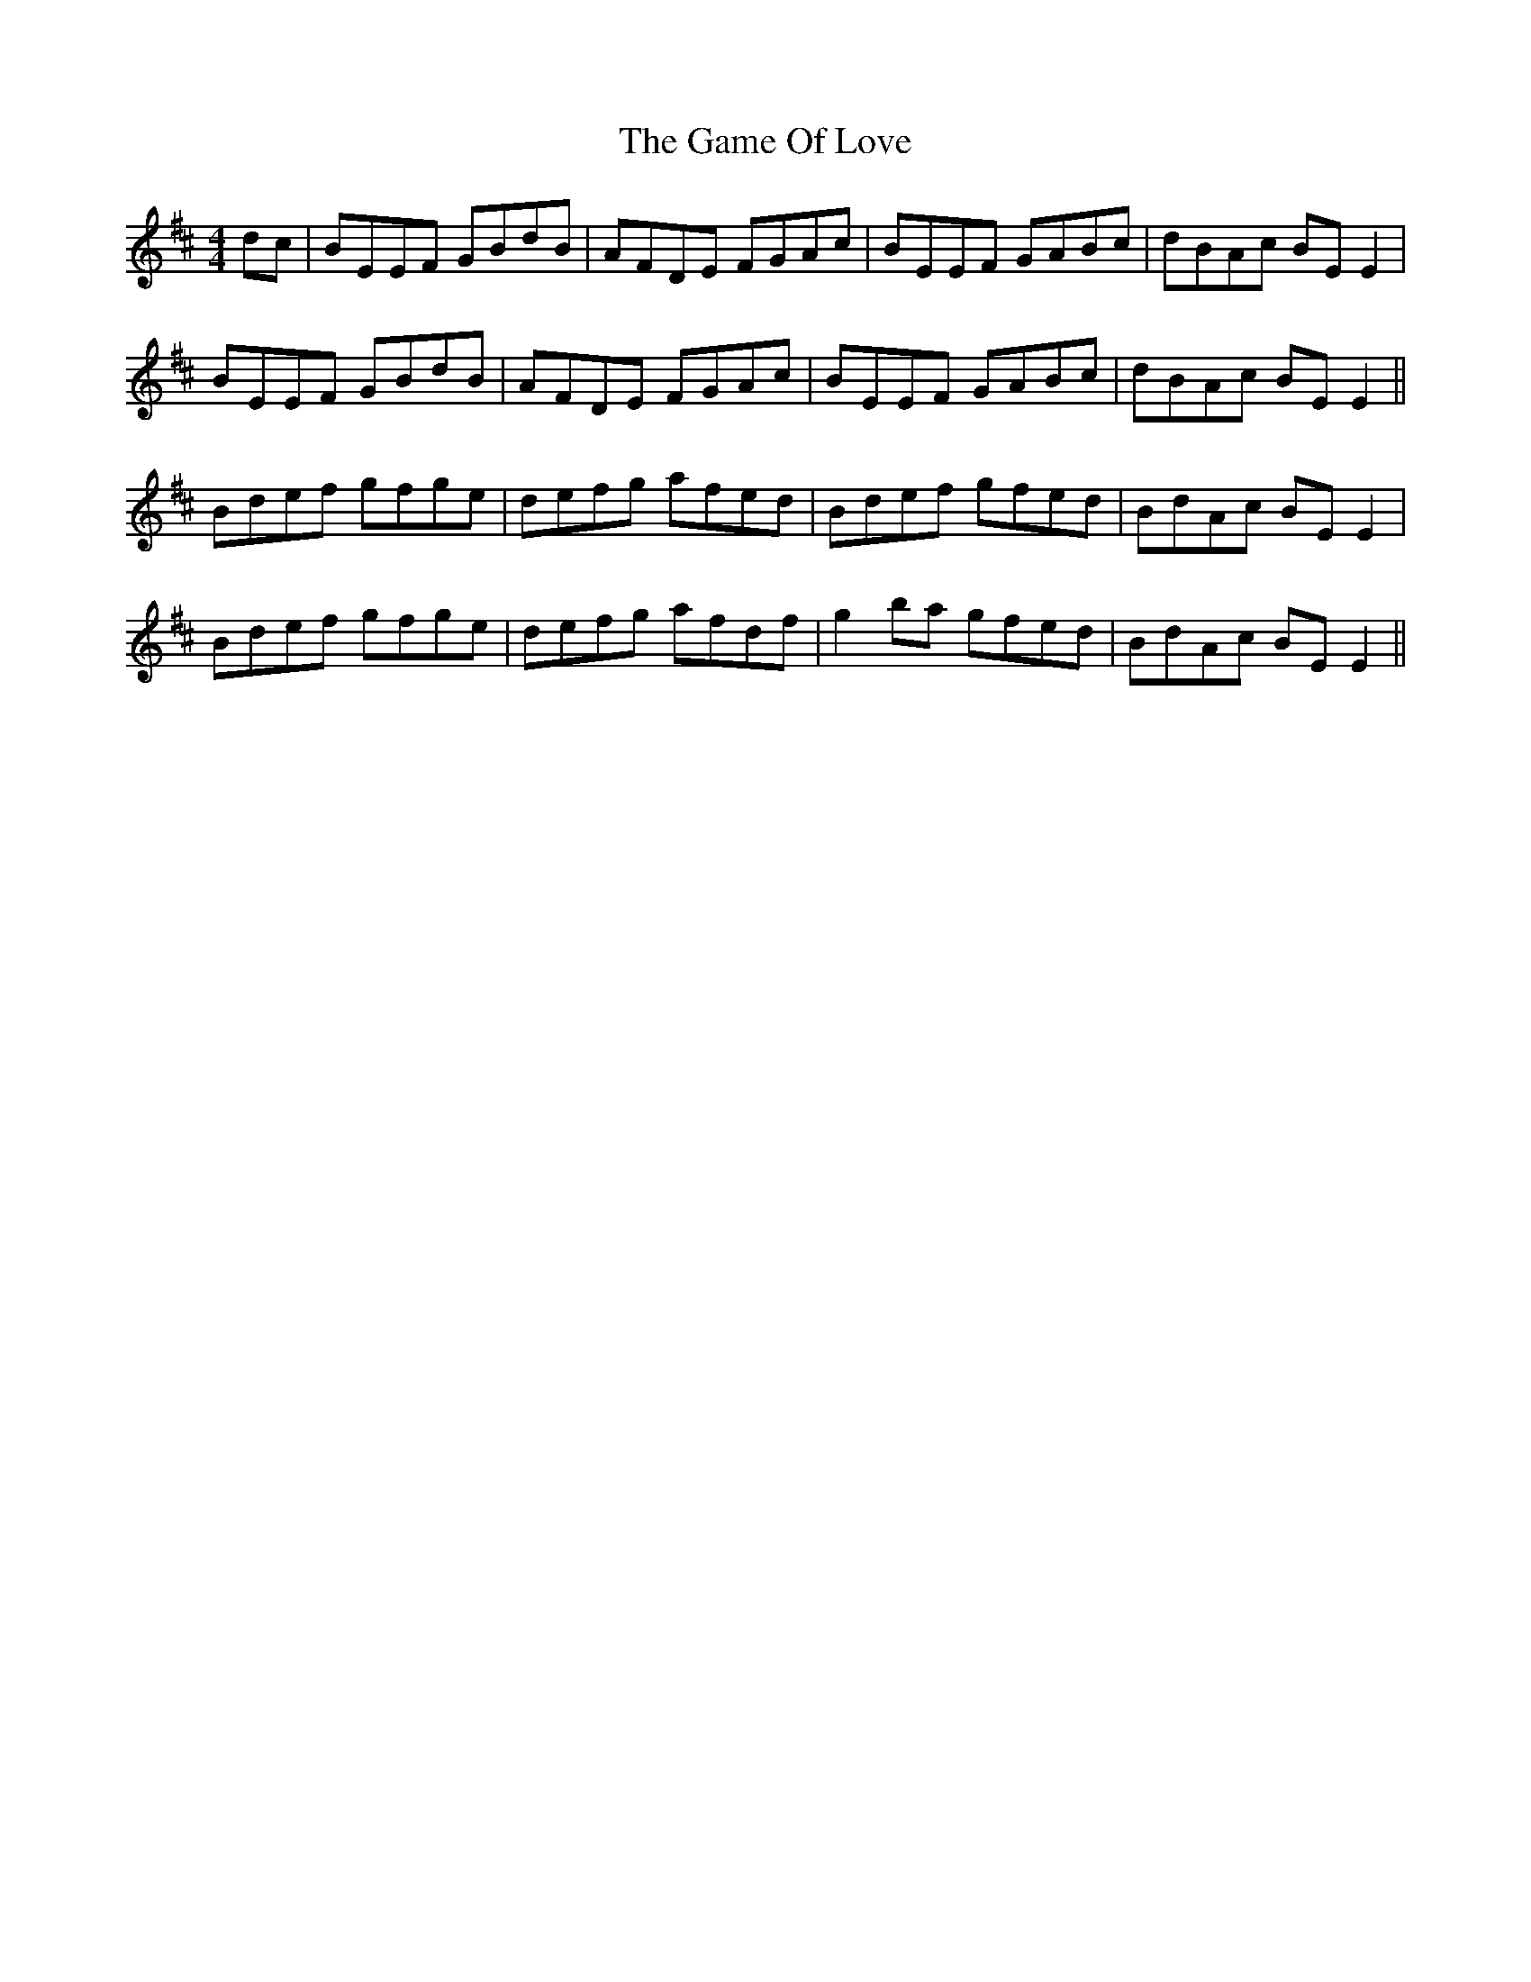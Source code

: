 X: 14457
T: Game Of Love, The
R: reel
M: 4/4
K: Edorian
dc|BEEF GBdB|AFDE FGAc|BEEF GABc|dBAc BE E2|
BEEF GBdB|AFDE FGAc|BEEF GABc|dBAc BE E2||
Bdef gfge|defg afed|Bdef gfed|BdAc BE E2|
Bdef gfge|defg afdf|g2 ba gfed|BdAc BE E2||

